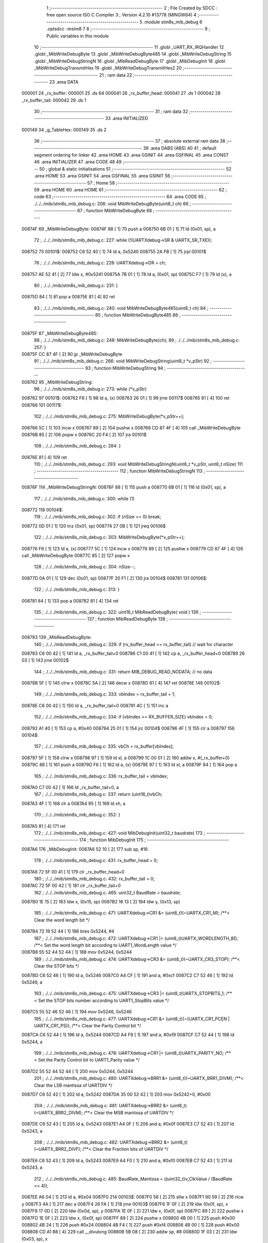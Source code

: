                                       1 ;--------------------------------------------------------
                                      2 ; File Created by SDCC : free open source ISO C Compiler 
                                      3 ; Version 4.2.10 #13778 (MINGW64)
                                      4 ;--------------------------------------------------------
                                      5 	.module stm8s_mib_debug
                                      6 	.optsdcc -mstm8
                                      7 	
                                      8 ;--------------------------------------------------------
                                      9 ; Public variables in this module
                                     10 ;--------------------------------------------------------
                                     11 	.globl _UART_RX_IRQHandler
                                     12 	.globl _MibWriteDebugByte
                                     13 	.globl _MibWriteDebugByte485
                                     14 	.globl _MibWriteDebugString
                                     15 	.globl _MibWriteDebugStringN
                                     16 	.globl _MibReadDebugByte
                                     17 	.globl _MibDebugInit
                                     18 	.globl _MibWriteDebugTransmitHex
                                     19 	.globl _MibWriteDebugTransmitHex2
                                     20 ;--------------------------------------------------------
                                     21 ; ram data
                                     22 ;--------------------------------------------------------
                                     23 	.area DATA
      000001                         24 _rx_buffer:
      000001                         25 	.ds 64
      000041                         26 _rx_buffer_head:
      000041                         27 	.ds 1
      000042                         28 _rx_buffer_tail:
      000042                         29 	.ds 1
                                     30 ;--------------------------------------------------------
                                     31 ; ram data
                                     32 ;--------------------------------------------------------
                                     33 	.area INITIALIZED
      000149                         34 _g_TableHex:
      000149                         35 	.ds 2
                                     36 ;--------------------------------------------------------
                                     37 ; absolute external ram data
                                     38 ;--------------------------------------------------------
                                     39 	.area DABS (ABS)
                                     40 
                                     41 ; default segment ordering for linker
                                     42 	.area HOME
                                     43 	.area GSINIT
                                     44 	.area GSFINAL
                                     45 	.area CONST
                                     46 	.area INITIALIZER
                                     47 	.area CODE
                                     48 
                                     49 ;--------------------------------------------------------
                                     50 ; global & static initialisations
                                     51 ;--------------------------------------------------------
                                     52 	.area HOME
                                     53 	.area GSINIT
                                     54 	.area GSFINAL
                                     55 	.area GSINIT
                                     56 ;--------------------------------------------------------
                                     57 ; Home
                                     58 ;--------------------------------------------------------
                                     59 	.area HOME
                                     60 	.area HOME
                                     61 ;--------------------------------------------------------
                                     62 ; code
                                     63 ;--------------------------------------------------------
                                     64 	.area CODE
                                     65 ;	./../../mib/stm8s_mib_debug.c: 206: void MibWriteDebugByte(uint8_t ch)
                                     66 ;	-----------------------------------------
                                     67 ;	 function MibWriteDebugByte
                                     68 ;	-----------------------------------------
      00874F                         69 _MibWriteDebugByte:
      00874F 88               [ 1]   70 	push	a
      008750 6B 01            [ 1]   71 	ld	(0x01, sp), a
                                     72 ;	./../../mib/stm8s_mib_debug.c: 227: while (!(UARTXdebug->SR & UARTX_SR_TXE));
      008752                         73 00101$:
      008752 C6 52 40         [ 1]   74 	ld	a, 0x5240
      008755 2A FB            [ 1]   75 	jrpl	00101$
                                     76 ;	./../../mib/stm8s_mib_debug.c: 228: UARTXdebug->DR = ch;
      008757 AE 52 41         [ 2]   77 	ldw	x, #0x5241
      00875A 7B 01            [ 1]   78 	ld	a, (0x01, sp)
      00875C F7               [ 1]   79 	ld	(x), a
                                     80 ;	./../../mib/stm8s_mib_debug.c: 231: }
      00875D 84               [ 1]   81 	pop	a
      00875E 81               [ 4]   82 	ret
                                     83 ;	./../../mib/stm8s_mib_debug.c: 240: void MibWriteDebugByte485(uint8_t ch)
                                     84 ;	-----------------------------------------
                                     85 ;	 function MibWriteDebugByte485
                                     86 ;	-----------------------------------------
      00875F                         87 _MibWriteDebugByte485:
                                     88 ;	./../../mib/stm8s_mib_debug.c: 248: MibWriteDebugByte(ch);
                                     89 ;	./../../mib/stm8s_mib_debug.c: 257: }
      00875F CC 87 4F         [ 2]   90 	jp	_MibWriteDebugByte
                                     91 ;	./../../mib/stm8s_mib_debug.c: 266: void MibWriteDebugString(uint8_t *v_pStr)
                                     92 ;	-----------------------------------------
                                     93 ;	 function MibWriteDebugString
                                     94 ;	-----------------------------------------
      008762                         95 _MibWriteDebugString:
                                     96 ;	./../../mib/stm8s_mib_debug.c: 273: while (*v_pStr)
      008762                         97 00101$:
      008762 F6               [ 1]   98 	ld	a, (x)
      008763 26 01            [ 1]   99 	jrne	00117$
      008765 81               [ 4]  100 	ret
      008766                        101 00117$:
                                    102 ;	./../../mib/stm8s_mib_debug.c: 275: MibWriteDebugByte(*v_pStr++);
      008766 5C               [ 1]  103 	incw	x
      008767 89               [ 2]  104 	pushw	x
      008768 CD 87 4F         [ 4]  105 	call	_MibWriteDebugByte
      00876B 85               [ 2]  106 	popw	x
      00876C 20 F4            [ 2]  107 	jra	00101$
                                    108 ;	./../../mib/stm8s_mib_debug.c: 284: }
      00876E 81               [ 4]  109 	ret
                                    110 ;	./../../mib/stm8s_mib_debug.c: 293: void MibWriteDebugStringN(uint8_t *v_pStr, uint8_t nSize)
                                    111 ;	-----------------------------------------
                                    112 ;	 function MibWriteDebugStringN
                                    113 ;	-----------------------------------------
      00876F                        114 _MibWriteDebugStringN:
      00876F 88               [ 1]  115 	push	a
      008770 6B 01            [ 1]  116 	ld	(0x01, sp), a
                                    117 ;	./../../mib/stm8s_mib_debug.c: 300: while (1)
      008772                        118 00104$:
                                    119 ;	./../../mib/stm8s_mib_debug.c: 302: if (nSize == 0)	break;		
      008772 0D 01            [ 1]  120 	tnz	(0x01, sp)
      008774 27 0B            [ 1]  121 	jreq	00106$
                                    122 ;	./../../mib/stm8s_mib_debug.c: 303: MibWriteDebugByte(*v_pStr++);
      008776 F6               [ 1]  123 	ld	a, (x)
      008777 5C               [ 1]  124 	incw	x
      008778 89               [ 2]  125 	pushw	x
      008779 CD 87 4F         [ 4]  126 	call	_MibWriteDebugByte
      00877C 85               [ 2]  127 	popw	x
                                    128 ;	./../../mib/stm8s_mib_debug.c: 304: nSize--;
      00877D 0A 01            [ 1]  129 	dec	(0x01, sp)
      00877F 20 F1            [ 2]  130 	jra	00104$
      008781                        131 00106$:
                                    132 ;	./../../mib/stm8s_mib_debug.c: 313: }
      008781 84               [ 1]  133 	pop	a
      008782 81               [ 4]  134 	ret
                                    135 ;	./../../mib/stm8s_mib_debug.c: 322: uint16_t MibReadDebugByte( void )
                                    136 ;	-----------------------------------------
                                    137 ;	 function MibReadDebugByte
                                    138 ;	-----------------------------------------
      008783                        139 _MibReadDebugByte:
                                    140 ;	./../../mib/stm8s_mib_debug.c: 329: if (rx_buffer_head == rx_buffer_tail) // wait for character
      008783 C6 00 42         [ 1]  141 	ld	a, _rx_buffer_tail+0
      008786 C1 00 41         [ 1]  142 	cp	a, _rx_buffer_head+0
      008789 26 03            [ 1]  143 	jrne	00102$
                                    144 ;	./../../mib/stm8s_mib_debug.c: 331: return MIB_DEBUG_READ_NODATA; // no data
      00878B 5F               [ 1]  145 	clrw	x
      00878C 5A               [ 2]  146 	decw	x
      00878D 81               [ 4]  147 	ret
      00878E                        148 00102$:
                                    149 ;	./../../mib/stm8s_mib_debug.c: 333: vbIndex = rx_buffer_tail + 1;
      00878E C6 00 42         [ 1]  150 	ld	a, _rx_buffer_tail+0
      008791 4C               [ 1]  151 	inc	a
                                    152 ;	./../../mib/stm8s_mib_debug.c: 334: if (vbIndex >= RX_BUFFER_SIZE) vbIndex = 0;
      008792 A1 40            [ 1]  153 	cp	a, #0x40
      008794 25 01            [ 1]  154 	jrc	00104$
      008796 4F               [ 1]  155 	clr	a
      008797                        156 00104$:
                                    157 ;	./../../mib/stm8s_mib_debug.c: 335: vbCh = rx_buffer[vbIndex];
      008797 5F               [ 1]  158 	clrw	x
      008798 97               [ 1]  159 	ld	xl, a
      008799 1C 00 01         [ 2]  160 	addw	x, #(_rx_buffer+0)
      00879C 88               [ 1]  161 	push	a
      00879D F6               [ 1]  162 	ld	a, (x)
      00879E 97               [ 1]  163 	ld	xl, a
      00879F 84               [ 1]  164 	pop	a
                                    165 ;	./../../mib/stm8s_mib_debug.c: 336: rx_buffer_tail = vbIndex;
      0087A0 C7 00 42         [ 1]  166 	ld	_rx_buffer_tail+0, a
                                    167 ;	./../../mib/stm8s_mib_debug.c: 337: return (uint16_t)vbCh;
      0087A3 4F               [ 1]  168 	clr	a
      0087A4 95               [ 1]  169 	ld	xh, a
                                    170 ;	./../../mib/stm8s_mib_debug.c: 352: }
      0087A5 81               [ 4]  171 	ret
                                    172 ;	./../../mib/stm8s_mib_debug.c: 427: void MibDebugInit(uint32_t baudrate)
                                    173 ;	-----------------------------------------
                                    174 ;	 function MibDebugInit
                                    175 ;	-----------------------------------------
      0087A6                        176 _MibDebugInit:
      0087A6 52 10            [ 2]  177 	sub	sp, #16
                                    178 ;	./../../mib/stm8s_mib_debug.c: 431: rx_buffer_head = 0;
      0087A8 72 5F 00 41      [ 1]  179 	clr	_rx_buffer_head+0
                                    180 ;	./../../mib/stm8s_mib_debug.c: 432: rx_buffer_tail = 0;
      0087AC 72 5F 00 42      [ 1]  181 	clr	_rx_buffer_tail+0
                                    182 ;	./../../mib/stm8s_mib_debug.c: 465: uint32_t BaudRate = baudrate;
      0087B0 1E 15            [ 2]  183 	ldw	x, (0x15, sp)
      0087B2 16 13            [ 2]  184 	ldw	y, (0x13, sp)
                                    185 ;	./../../mib/stm8s_mib_debug.c: 471: UARTXdebug->CR1 &= (uint8_t)(~UARTX_CR1_M);			 /**< Clear the word length bit */
      0087B4 72 19 52 44      [ 1]  186 	bres	0x5244, #4
                                    187 ;	./../../mib/stm8s_mib_debug.c: 472: UARTXdebug->CR1 |= (uint8_t)UARTX_WORDLENGTH_8D; /**< Set the word length bit according to UART1_WordLength value */
      0087B8 55 52 44 52 44   [ 1]  188 	mov	0x5244, 0x5244
                                    189 ;	./../../mib/stm8s_mib_debug.c: 474: UARTXdebug->CR3 &= (uint8_t)(~UARTX_CR3_STOP); /**< Clear the STOP bits */
      0087BD C6 52 46         [ 1]  190 	ld	a, 0x5246
      0087C0 A4 CF            [ 1]  191 	and	a, #0xcf
      0087C2 C7 52 46         [ 1]  192 	ld	0x5246, a
                                    193 ;	./../../mib/stm8s_mib_debug.c: 475: UARTXdebug->CR3 |= (uint8_t)UARTX_STOPBITS_1;	 /**< Set the STOP bits number according to UART1_StopBits value  */
      0087C5 55 52 46 52 46   [ 1]  194 	mov	0x5246, 0x5246
                                    195 ;	./../../mib/stm8s_mib_debug.c: 477: UARTXdebug->CR1 &= (uint8_t)(~(UARTX_CR1_PCEN | UARTX_CR1_PS)); /**< Clear the Parity Control bit */
      0087CA C6 52 44         [ 1]  196 	ld	a, 0x5244
      0087CD A4 F9            [ 1]  197 	and	a, #0xf9
      0087CF C7 52 44         [ 1]  198 	ld	0x5244, a
                                    199 ;	./../../mib/stm8s_mib_debug.c: 478: UARTXdebug->CR1 |= (uint8_t)UARTX_PARITY_NO;										/**< Set the Parity Control bit to UART1_Parity value */
      0087D2 55 52 44 52 44   [ 1]  200 	mov	0x5244, 0x5244
                                    201 ;	./../../mib/stm8s_mib_debug.c: 480: UARTXdebug->BRR1 &= (uint8_t)(~UARTX_BRR1_DIVM); /**< Clear the LSB mantissa of UARTDIV  */
      0087D7 C6 52 42         [ 1]  202 	ld	a, 0x5242
      0087DA 35 00 52 42      [ 1]  203 	mov	0x5242+0, #0x00
                                    204 ;	./../../mib/stm8s_mib_debug.c: 481: UARTXdebug->BRR2 &= (uint8_t)(~UARTX_BRR2_DIVM); /**< Clear the MSB mantissa of UARTDIV  */
      0087DE C6 52 43         [ 1]  205 	ld	a, 0x5243
      0087E1 A4 0F            [ 1]  206 	and	a, #0x0f
      0087E3 C7 52 43         [ 1]  207 	ld	0x5243, a
                                    208 ;	./../../mib/stm8s_mib_debug.c: 482: UARTXdebug->BRR2 &= (uint8_t)(~UARTX_BRR2_DIVF); /**< Clear the Fraction bits of UARTDIV */
      0087E6 C6 52 43         [ 1]  209 	ld	a, 0x5243
      0087E9 A4 F0            [ 1]  210 	and	a, #0xf0
      0087EB C7 52 43         [ 1]  211 	ld	0x5243, a
                                    212 ;	./../../mib/stm8s_mib_debug.c: 485: BaudRate_Mantissa = ((uint32_t)v_ClkValue / (BaudRate << 4));
      0087EE A6 04            [ 1]  213 	ld	a, #0x04
      0087F0                        214 00103$:
      0087F0 58               [ 2]  215 	sllw	x
      0087F1 90 59            [ 2]  216 	rlcw	y
      0087F3 4A               [ 1]  217 	dec	a
      0087F4 26 FA            [ 1]  218 	jrne	00103$
      0087F6 1F 0F            [ 2]  219 	ldw	(0x0f, sp), x
      0087F8 17 0D            [ 2]  220 	ldw	(0x0d, sp), y
      0087FA 1E 0F            [ 2]  221 	ldw	x, (0x0f, sp)
      0087FC 89               [ 2]  222 	pushw	x
      0087FD 1E 0F            [ 2]  223 	ldw	x, (0x0f, sp)
      0087FF 89               [ 2]  224 	pushw	x
      008800 4B 00            [ 1]  225 	push	#0x00
      008802 4B 24            [ 1]  226 	push	#0x24
      008804 4B F4            [ 1]  227 	push	#0xf4
      008806 4B 00            [ 1]  228 	push	#0x00
      008808 CD A1 88         [ 4]  229 	call	__divulong
      00880B 5B 08            [ 2]  230 	addw	sp, #8
      00880D 1F 03            [ 2]  231 	ldw	(0x03, sp), x
                                    232 ;	./../../mib/stm8s_mib_debug.c: 486: BaudRate_Mantissa100 = (((uint32_t)v_ClkValue * 100) / (BaudRate << 4));
      00880F 90 89            [ 2]  233 	pushw	y
      008811 1E 11            [ 2]  234 	ldw	x, (0x11, sp)
      008813 89               [ 2]  235 	pushw	x
      008814 1E 11            [ 2]  236 	ldw	x, (0x11, sp)
      008816 89               [ 2]  237 	pushw	x
      008817 4B 00            [ 1]  238 	push	#0x00
      008819 4B 10            [ 1]  239 	push	#0x10
      00881B 4B 5E            [ 1]  240 	push	#0x5e
      00881D 4B 5F            [ 1]  241 	push	#0x5f
      00881F CD A1 88         [ 4]  242 	call	__divulong
      008822 5B 08            [ 2]  243 	addw	sp, #8
      008824 17 0F            [ 2]  244 	ldw	(0x0f, sp), y
      008826 90 85            [ 2]  245 	popw	y
      008828 1F 07            [ 2]  246 	ldw	(0x07, sp), x
      00882A 1E 0D            [ 2]  247 	ldw	x, (0x0d, sp)
      00882C 1F 05            [ 2]  248 	ldw	(0x05, sp), x
                                    249 ;	./../../mib/stm8s_mib_debug.c: 488: BRR2_1 = (uint8_t)((uint8_t)(((BaudRate_Mantissa100 - (BaudRate_Mantissa * 100)) << 4) / 100) & (u8)0x0F); /**< Set the fraction of UARTDIV  */
      00882E 90 89            [ 2]  250 	pushw	y
      008830 1E 05            [ 2]  251 	ldw	x, (0x05, sp)
      008832 89               [ 2]  252 	pushw	x
      008833 90 89            [ 2]  253 	pushw	y
      008835 4B 64            [ 1]  254 	push	#0x64
      008837 5F               [ 1]  255 	clrw	x
      008838 89               [ 2]  256 	pushw	x
      008839 4B 00            [ 1]  257 	push	#0x00
      00883B CD A2 BA         [ 4]  258 	call	__mullong
      00883E 5B 08            [ 2]  259 	addw	sp, #8
      008840 1F 0D            [ 2]  260 	ldw	(0x0d, sp), x
      008842 17 0B            [ 2]  261 	ldw	(0x0b, sp), y
      008844 90 85            [ 2]  262 	popw	y
      008846 1E 07            [ 2]  263 	ldw	x, (0x07, sp)
      008848 72 F0 0B         [ 2]  264 	subw	x, (0x0b, sp)
      00884B 1F 0F            [ 2]  265 	ldw	(0x0f, sp), x
      00884D 7B 06            [ 1]  266 	ld	a, (0x06, sp)
      00884F 12 0A            [ 1]  267 	sbc	a, (0x0a, sp)
      008851 97               [ 1]  268 	ld	xl, a
      008852 7B 05            [ 1]  269 	ld	a, (0x05, sp)
      008854 12 09            [ 1]  270 	sbc	a, (0x09, sp)
      008856 95               [ 1]  271 	ld	xh, a
      008857 1F 0D            [ 2]  272 	ldw	(0x0d, sp), x
      008859 1E 0F            [ 2]  273 	ldw	x, (0x0f, sp)
      00885B A6 04            [ 1]  274 	ld	a, #0x04
      00885D                        275 00105$:
      00885D 58               [ 2]  276 	sllw	x
      00885E 09 0E            [ 1]  277 	rlc	(0x0e, sp)
      008860 09 0D            [ 1]  278 	rlc	(0x0d, sp)
      008862 4A               [ 1]  279 	dec	a
      008863 26 F8            [ 1]  280 	jrne	00105$
      008865 90 89            [ 2]  281 	pushw	y
      008867 4B 64            [ 1]  282 	push	#0x64
      008869 4B 00            [ 1]  283 	push	#0x00
      00886B 4B 00            [ 1]  284 	push	#0x00
      00886D 4B 00            [ 1]  285 	push	#0x00
      00886F 89               [ 2]  286 	pushw	x
      008870 1E 15            [ 2]  287 	ldw	x, (0x15, sp)
      008872 89               [ 2]  288 	pushw	x
      008873 CD A1 88         [ 4]  289 	call	__divulong
      008876 5B 08            [ 2]  290 	addw	sp, #8
      008878 17 0F            [ 2]  291 	ldw	(0x0f, sp), y
      00887A 9F               [ 1]  292 	ld	a, xl
      00887B 90 85            [ 2]  293 	popw	y
      00887D A4 0F            [ 1]  294 	and	a, #0x0f
      00887F 6B 0E            [ 1]  295 	ld	(0x0e, sp), a
                                    296 ;	./../../mib/stm8s_mib_debug.c: 489: BRR2_2 = (uint8_t)((BaudRate_Mantissa >> 4) & (u8)0xF0);
      008881 1E 03            [ 2]  297 	ldw	x, (0x03, sp)
      008883 A6 10            [ 1]  298 	ld	a, #0x10
      008885 62               [ 2]  299 	div	x, a
      008886 02               [ 1]  300 	rlwa	x
      008887 6B 0F            [ 1]  301 	ld	(0x0f, sp), a
      008889 01               [ 1]  302 	rrwa	x
      00888A 9F               [ 1]  303 	ld	a, xl
      00888B A4 F0            [ 1]  304 	and	a, #0xf0
                                    305 ;	./../../mib/stm8s_mib_debug.c: 491: UARTXdebug->BRR2 = (uint8_t)(BRR2_1 | BRR2_2);
      00888D 1A 0E            [ 1]  306 	or	a, (0x0e, sp)
      00888F C7 52 43         [ 1]  307 	ld	0x5243, a
                                    308 ;	./../../mib/stm8s_mib_debug.c: 492: UARTXdebug->BRR1 = (uint8_t)BaudRate_Mantissa; /**< Set the LSB mantissa of UARTDIV  */
      008892 7B 04            [ 1]  309 	ld	a, (0x04, sp)
      008894 C7 52 42         [ 1]  310 	ld	0x5242, a
                                    311 ;	./../../mib/stm8s_mib_debug.c: 494: UARTXdebug->CR2 &= (uint8_t) ~(UARTX_CR2_TEN | UARTX_CR2_REN);																																		 /**< Disable the Transmitter and Receiver before seting the LBCL, CPOL and CPHA bits */
      008897 C6 52 45         [ 1]  312 	ld	a, 0x5245
      00889A A4 F3            [ 1]  313 	and	a, #0xf3
      00889C C7 52 45         [ 1]  314 	ld	0x5245, a
                                    315 ;	./../../mib/stm8s_mib_debug.c: 495: UARTXdebug->CR3 &= (uint8_t) ~(UARTX_CR3_CPOL | UARTX_CR3_CPHA | UARTX_CR3_LBCL);																									 /**< Clear the Clock Polarity, lock Phase, Last Bit Clock pulse */
      00889F C6 52 46         [ 1]  316 	ld	a, 0x5246
      0088A2 A4 F8            [ 1]  317 	and	a, #0xf8
      0088A4 C7 52 46         [ 1]  318 	ld	0x5246, a
                                    319 ;	./../../mib/stm8s_mib_debug.c: 496: UARTXdebug->CR3 |= (uint8_t)((uint8_t)UARTX_SYNCMODE_CLOCK_DISABLE & (uint8_t)(UARTX_CR3_CPOL | UARTX_CR3_CPHA | UARTX_CR3_LBCL)); /**< Set the Clock Polarity, lock Phase, Last Bit Clock pulse */
      0088A7 55 52 46 52 46   [ 1]  320 	mov	0x5246, 0x5246
                                    321 ;	./../../mib/stm8s_mib_debug.c: 498: UARTXdebug->CR2 |= (uint8_t)UARTX_CR2_TEN;									/**< Set the Transmitter Enable bit */
      0088AC 72 16 52 45      [ 1]  322 	bset	0x5245, #3
                                    323 ;	./../../mib/stm8s_mib_debug.c: 502: UARTXdebug->CR2 |= (uint8_t)UARTX_CR2_REN | UARTX_CR2_RIEN; /**< Set the Receiver Enable bit */
      0088B0 C6 52 45         [ 1]  324 	ld	a, 0x5245
      0088B3 AA 24            [ 1]  325 	or	a, #0x24
      0088B5 C7 52 45         [ 1]  326 	ld	0x5245, a
                                    327 ;	./../../mib/stm8s_mib_debug.c: 510: UARTXdebug->CR3 &= (uint8_t)(~UARTX_CR3_CKEN); /**< Clear the Clock Enable bit */
      0088B8 72 17 52 46      [ 1]  328 	bres	0x5246, #3
                                    329 ;	./../../mib/stm8s_mib_debug.c: 516: UCOM_TXD_GPIO->DDR |= (UCOM_TXD_PIN); /* Set Output mode */
      0088BC 72 1A 50 11      [ 1]  330 	bset	0x5011, #5
                                    331 ;	./../../mib/stm8s_mib_debug.c: 517: UCOM_TXD_GPIO->CR1 |= (UCOM_TXD_PIN);	/* Pull-Up or Push-Pull */
      0088C0 72 1A 50 12      [ 1]  332 	bset	0x5012, #5
                                    333 ;	./../../mib/stm8s_mib_debug.c: 518: UCOM_TXD_GPIO->CR2 |= (UCOM_TXD_PIN);	/* Output speed up to 10 MHz */
      0088C4 72 1A 50 13      [ 1]  334 	bset	0x5013, #5
                                    335 ;	./../../mib/stm8s_mib_debug.c: 519: UCOM_TXD_GPIO->ODR |= (UCOM_TXD_PIN); // high... 
      0088C8 72 1A 50 0F      [ 1]  336 	bset	0x500f, #5
                                    337 ;	./../../mib/stm8s_mib_debug.c: 523: UCOM_RXD_GPIO->DDR &= ~(UCOM_RXD_PIN); // Set input mode 
      0088CC 72 1D 50 11      [ 1]  338 	bres	0x5011, #6
                                    339 ;	./../../mib/stm8s_mib_debug.c: 524: UCOM_RXD_GPIO->CR1 |= (UCOM_RXD_PIN);	 /* Pull-Up or Push-Pull */
      0088D0 72 1C 50 12      [ 1]  340 	bset	0x5012, #6
                                    341 ;	./../../mib/stm8s_mib_debug.c: 525: UCOM_RXD_GPIO->CR2 &= ~(UCOM_RXD_PIN); /*  External interrupt disabled */
      0088D4 C6 50 13         [ 1]  342 	ld	a, 0x5013
      0088D7 A4 BF            [ 1]  343 	and	a, #0xbf
      0088D9 C7 50 13         [ 1]  344 	ld	0x5013, a
                                    345 ;	./../../mib/stm8s_mib_debug.c: 533: }
      0088DC 1E 11            [ 2]  346 	ldw	x, (17, sp)
      0088DE 5B 16            [ 2]  347 	addw	sp, #22
      0088E0 FC               [ 2]  348 	jp	(x)
                                    349 ;	./../../mib/stm8s_mib_debug.c: 539: void MibWriteDebugTransmitHex(uint8_t data)
                                    350 ;	-----------------------------------------
                                    351 ;	 function MibWriteDebugTransmitHex
                                    352 ;	-----------------------------------------
      0088E1                        353 _MibWriteDebugTransmitHex:
      0088E1 88               [ 1]  354 	push	a
      0088E2 6B 01            [ 1]  355 	ld	(0x01, sp), a
                                    356 ;	./../../mib/stm8s_mib_debug.c: 546: MibWriteDebugByte('.');
      0088E4 A6 2E            [ 1]  357 	ld	a, #0x2e
      0088E6 CD 87 4F         [ 4]  358 	call	_MibWriteDebugByte
                                    359 ;	./../../mib/stm8s_mib_debug.c: 547: if (data > 0xd)	MibWriteDebugByte(data);
      0088E9 7B 01            [ 1]  360 	ld	a, (0x01, sp)
      0088EB A1 0D            [ 1]  361 	cp	a, #0x0d
      0088ED 23 05            [ 2]  362 	jrule	00102$
      0088EF 7B 01            [ 1]  363 	ld	a, (0x01, sp)
      0088F1 CD 87 4F         [ 4]  364 	call	_MibWriteDebugByte
      0088F4                        365 00102$:
                                    366 ;	./../../mib/stm8s_mib_debug.c: 548: MibWriteDebugByte('[');
      0088F4 A6 5B            [ 1]  367 	ld	a, #0x5b
      0088F6 CD 87 4F         [ 4]  368 	call	_MibWriteDebugByte
                                    369 ;	./../../mib/stm8s_mib_debug.c: 549: MibWriteDebugByte(g_TableHex[data >> 4]);
      0088F9 7B 01            [ 1]  370 	ld	a, (0x01, sp)
      0088FB 4E               [ 1]  371 	swap	a
      0088FC A4 0F            [ 1]  372 	and	a, #0x0f
      0088FE 5F               [ 1]  373 	clrw	x
      0088FF 97               [ 1]  374 	ld	xl, a
      008900 72 BB 01 49      [ 2]  375 	addw	x, _g_TableHex+0
      008904 F6               [ 1]  376 	ld	a, (x)
      008905 CD 87 4F         [ 4]  377 	call	_MibWriteDebugByte
                                    378 ;	./../../mib/stm8s_mib_debug.c: 550: MibWriteDebugByte(g_TableHex[data & 0xf]);
      008908 7B 01            [ 1]  379 	ld	a, (0x01, sp)
      00890A A4 0F            [ 1]  380 	and	a, #0x0f
      00890C 97               [ 1]  381 	ld	xl, a
      00890D 4F               [ 1]  382 	clr	a
      00890E 95               [ 1]  383 	ld	xh, a
      00890F 72 BB 01 49      [ 2]  384 	addw	x, _g_TableHex+0
      008913 F6               [ 1]  385 	ld	a, (x)
      008914 CD 87 4F         [ 4]  386 	call	_MibWriteDebugByte
                                    387 ;	./../../mib/stm8s_mib_debug.c: 551: MibWriteDebugByte(']');
      008917 A6 5D            [ 1]  388 	ld	a, #0x5d
      008919 CD 87 4F         [ 4]  389 	call	_MibWriteDebugByte
                                    390 ;	./../../mib/stm8s_mib_debug.c: 552: while (!(UARTXdebug->SR & UARTX_SR_TC));
      00891C                        391 00103$:
      00891C 72 0D 52 40 FB   [ 2]  392 	btjf	0x5240, #6, 00103$
                                    393 ;	./../../mib/stm8s_mib_debug.c: 553: UARTXdebug->SR &= ~UARTX_SR_TC;	
      008921 72 1D 52 40      [ 1]  394 	bres	0x5240, #6
                                    395 ;	./../../mib/stm8s_mib_debug.c: 559: }
      008925 84               [ 1]  396 	pop	a
      008926 81               [ 4]  397 	ret
                                    398 ;	./../../mib/stm8s_mib_debug.c: 564: void MibWriteDebugTransmitHex2(uint8_t data)
                                    399 ;	-----------------------------------------
                                    400 ;	 function MibWriteDebugTransmitHex2
                                    401 ;	-----------------------------------------
      008927                        402 _MibWriteDebugTransmitHex2:
      008927 88               [ 1]  403 	push	a
      008928 6B 01            [ 1]  404 	ld	(0x01, sp), a
                                    405 ;	./../../mib/stm8s_mib_debug.c: 571: MibWriteDebugByte('.');
      00892A A6 2E            [ 1]  406 	ld	a, #0x2e
      00892C CD 87 4F         [ 4]  407 	call	_MibWriteDebugByte
                                    408 ;	./../../mib/stm8s_mib_debug.c: 572: MibWriteDebugByte(g_TableHex[data >> 4]);
      00892F 7B 01            [ 1]  409 	ld	a, (0x01, sp)
      008931 4E               [ 1]  410 	swap	a
      008932 A4 0F            [ 1]  411 	and	a, #0x0f
      008934 5F               [ 1]  412 	clrw	x
      008935 97               [ 1]  413 	ld	xl, a
      008936 72 BB 01 49      [ 2]  414 	addw	x, _g_TableHex+0
      00893A F6               [ 1]  415 	ld	a, (x)
      00893B CD 87 4F         [ 4]  416 	call	_MibWriteDebugByte
                                    417 ;	./../../mib/stm8s_mib_debug.c: 573: MibWriteDebugByte(g_TableHex[data & 0xf]);
      00893E 7B 01            [ 1]  418 	ld	a, (0x01, sp)
      008940 A4 0F            [ 1]  419 	and	a, #0x0f
      008942 97               [ 1]  420 	ld	xl, a
      008943 4F               [ 1]  421 	clr	a
      008944 95               [ 1]  422 	ld	xh, a
      008945 72 BB 01 49      [ 2]  423 	addw	x, _g_TableHex+0
      008949 F6               [ 1]  424 	ld	a, (x)
      00894A CD 87 4F         [ 4]  425 	call	_MibWriteDebugByte
                                    426 ;	./../../mib/stm8s_mib_debug.c: 574: while (!(UARTXdebug->SR & UARTX_SR_TC));
      00894D                        427 00101$:
      00894D 72 0D 52 40 FB   [ 2]  428 	btjf	0x5240, #6, 00101$
                                    429 ;	./../../mib/stm8s_mib_debug.c: 575: UARTXdebug->SR &= ~UARTX_SR_TC;
      008952 72 1D 52 40      [ 1]  430 	bres	0x5240, #6
                                    431 ;	./../../mib/stm8s_mib_debug.c: 581: }
      008956 84               [ 1]  432 	pop	a
      008957 81               [ 4]  433 	ret
                                    434 ;	./../../mib/stm8s_mib_debug.c: 587: void UART_RX_IRQHandler(void) /* UART RX */
                                    435 ;	-----------------------------------------
                                    436 ;	 function UART_RX_IRQHandler
                                    437 ;	-----------------------------------------
      008958                        438 _UART_RX_IRQHandler:
                                    439 ;	./../../mib/stm8s_mib_debug.c: 593: if (UARTXdebug->SR & UARTX_SR_RXNE) // RXNE :  ISR.bit5 // UART1_FLAG_RXNE
      008958 72 0B 52 40 22   [ 2]  440 	btjf	0x5240, #5, 00108$
                                    441 ;	./../../mib/stm8s_mib_debug.c: 595: vbCh = (uint8_t)(UARTXdebug->DR);
      00895D C6 52 41         [ 1]  442 	ld	a, 0x5241
      008960 90 97            [ 1]  443 	ld	yl, a
                                    444 ;	./../../mib/stm8s_mib_debug.c: 596: vbIndex = rx_buffer_head + 1;
      008962 C6 00 41         [ 1]  445 	ld	a, _rx_buffer_head+0
      008965 4C               [ 1]  446 	inc	a
                                    447 ;	./../../mib/stm8s_mib_debug.c: 597: if (vbIndex >= RX_BUFFER_SIZE)
      008966 A1 40            [ 1]  448 	cp	a, #0x40
      008968 25 01            [ 1]  449 	jrc	00102$
                                    450 ;	./../../mib/stm8s_mib_debug.c: 598: vbIndex = 0;
      00896A 4F               [ 1]  451 	clr	a
      00896B                        452 00102$:
                                    453 ;	./../../mib/stm8s_mib_debug.c: 599: if (vbIndex != rx_buffer_tail)
      00896B C1 00 42         [ 1]  454 	cp	a, _rx_buffer_tail+0
      00896E 26 01            [ 1]  455 	jrne	00135$
      008970 81               [ 4]  456 	ret
      008971                        457 00135$:
                                    458 ;	./../../mib/stm8s_mib_debug.c: 601: rx_buffer[vbIndex] = vbCh;
      008971 5F               [ 1]  459 	clrw	x
      008972 97               [ 1]  460 	ld	xl, a
      008973 1C 00 01         [ 2]  461 	addw	x, #(_rx_buffer+0)
      008976 88               [ 1]  462 	push	a
      008977 90 9F            [ 1]  463 	ld	a, yl
      008979 F7               [ 1]  464 	ld	(x), a
      00897A 84               [ 1]  465 	pop	a
                                    466 ;	./../../mib/stm8s_mib_debug.c: 602: rx_buffer_head = vbIndex;
      00897B C7 00 41         [ 1]  467 	ld	_rx_buffer_head+0, a
      00897E 81               [ 4]  468 	ret
      00897F                        469 00108$:
                                    470 ;	./../../mib/stm8s_mib_debug.c: 605: else if (UARTXdebug->SR & UARTX_SR_OR) // OE : ISR.bit4 // /*!< OverRun error flag */
      00897F 72 06 52 40 01   [ 2]  471 	btjt	0x5240, #3, 00137$
      008984 81               [ 4]  472 	ret
      008985                        473 00137$:
                                    474 ;	./../../mib/stm8s_mib_debug.c: 607: vbCh = (uint8_t)(UARTXdebug->DR);
      008985 C6 52 41         [ 1]  475 	ld	a, 0x5241
                                    476 ;	./../../mib/stm8s_mib_debug.c: 610: }
      008988 81               [ 4]  477 	ret
                                    478 	.area CODE
                                    479 	.area CONST
                                    480 	.area CONST
      0081A3                        481 ___str_0:
      0081A3 30 31 32 33 34 35 36   482 	.ascii "0123456789ABCDEF"
             37 38 39 41 42 43 44
             45 46
      0081B3 00                     483 	.db 0x00
                                    484 	.area CODE
                                    485 	.area INITIALIZER
      008609                        486 __xinit__g_TableHex:
      008609 81 A3                  487 	.dw ___str_0
                                    488 	.area CABS (ABS)
